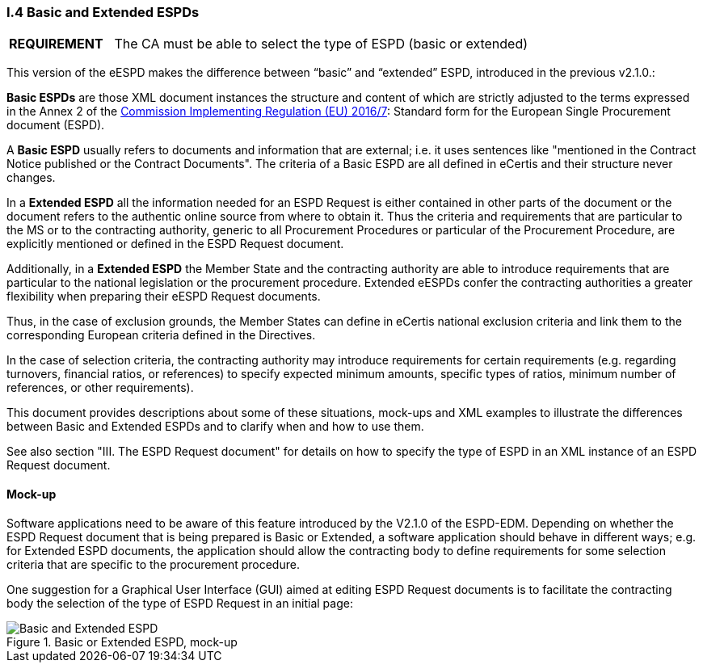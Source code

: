 [.text-left]
=== I.4 Basic and Extended ESPDs

[cols="<1,<4"]
|===
|*REQUIREMENT*|The CA must be able to select the type of ESPD (basic or extended)
|===

This version of the eESPD makes the difference between “basic” and “extended” ESPD, introduced in the previous v2.1.0.:

*Basic ESPDs* are those XML document instances the structure and content of which are strictly adjusted to the terms expressed in the Annex 2 of the http://eur-lex.europa.eu/legal-content/EN/TXT/?uri=CELEX%3A32016R0007[Commission Implementing Regulation (EU) 2016/7]: Standard form for the European Single Procurement document (ESPD). 

A *Basic ESPD* usually refers to documents and information that are external; i.e. it uses sentences like "mentioned in the Contract Notice published or the Contract Documents". The criteria of a Basic ESPD are all defined in eCertis and their structure never changes.

In a *Extended ESPD* all the information needed for an ESPD Request is either contained in other parts of the document or the document refers to the authentic online source from where to obtain it. Thus the criteria and requirements that are particular to the MS or to the contracting authority, generic to all Procurement Procedures or particular of the Procurement Procedure, are explicitly mentioned or defined in the ESPD Request document.

Additionally, in a *Extended ESPD* the Member State and the contracting authority are able to introduce requirements that are particular to the national legislation or the procurement procedure. Extended eESPDs confer the contracting authorities a greater flexibility when preparing their eESPD Request documents.

Thus, in the case of exclusion grounds, the Member States can define in eCertis national exclusion criteria and link them to the corresponding European criteria defined in the Directives.

In  the case of selection criteria, the contracting authority may introduce requirements for certain requirements (e.g. regarding turnovers, financial ratios, or references) to specify expected minimum amounts, specific types of ratios, minimum number of references, or other requirements).

This document provides descriptions about some of these situations, mock-ups and XML examples to illustrate the differences between Basic and Extended ESPDs and to clarify when and how to use them. 

See also section "III. The ESPD Request document" for details on how to specify the type of ESPD in an XML instance of an ESPD Request document.

==== Mock-up

Software applications need to be aware of this feature introduced by the V2.1.0 of the ESPD-EDM. Depending on whether the ESPD Request document that is being prepared is Basic or Extended, a software application should behave in different ways; e.g. for Extended ESPD documents, the application should allow the contracting body to define requirements for some selection criteria that are specific to the procurement procedure.

One suggestion for a Graphical User Interface (GUI) aimed at editing ESPD Request documents is to facilitate the contracting body the selection  of the type of ESPD Request in an initial page:

.Basic or Extended ESPD, mock-up
image::Basic_vs_Extended.png[Basic and Extended ESPD, alt="Basic and Extended ESPD", align="center"]


